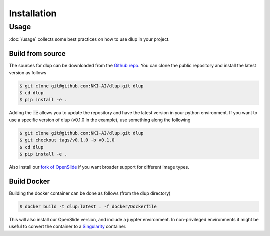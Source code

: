 .. highlight:: shell


Installation
============

Usage
#####
:doc:`/usage` collects some best practices on how to use dlup in your project.



Build from source
-----------------
The sources for dlup can be downloaded from the `Github repo`_.
You can clone the public repository and install the latest version as follows

.. code-block:: console

    $ git clone git@github.com:NKI-AI/dlup.git dlup
    $ cd dlup
    $ pip install -e .

Adding the :code:`-e` allows you to update the repository and have the latest version in your python
environment. If you want to use a specific version of dlup (v0.1.0 in the example),
use something along the following

.. code-block:: console

    $ git clone git@github.com:NKI-AI/dlup.git dlup
    $ git checkout tags/v0.1.0 -b v0.1.0
    $ cd dlup
    $ pip install -e .


Also install our `fork of OpenSlide`_ if you want broader support for different image types.


Build Docker
------------
Building the docker container can be done as follows (from the dlup directory)

.. code-block:: console

    $ docker build -t dlup:latest . -f docker/Dockerfile

This will also install our OpenSlide version, and include a juypter environment. In non-privileged environments it
might be useful to convert the container to a `Singularity`_ container.


.. _Singularity: https://sylabs.io/singularity/
.. _OpenSlide: https://openslide.org
.. _fork of OpenSlide: https://github.com/NKI-AI/OpenSlide
.. _Github repo: https://github.com/NKI-AI/dlup
